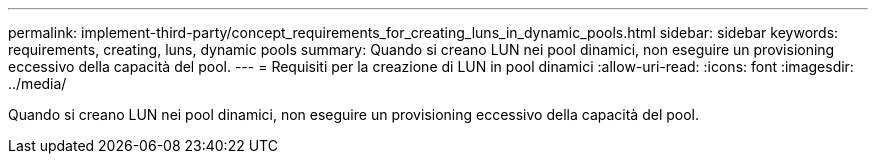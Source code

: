 ---
permalink: implement-third-party/concept_requirements_for_creating_luns_in_dynamic_pools.html 
sidebar: sidebar 
keywords: requirements, creating, luns, dynamic pools 
summary: Quando si creano LUN nei pool dinamici, non eseguire un provisioning eccessivo della capacità del pool. 
---
= Requisiti per la creazione di LUN in pool dinamici
:allow-uri-read: 
:icons: font
:imagesdir: ../media/


[role="lead"]
Quando si creano LUN nei pool dinamici, non eseguire un provisioning eccessivo della capacità del pool.

